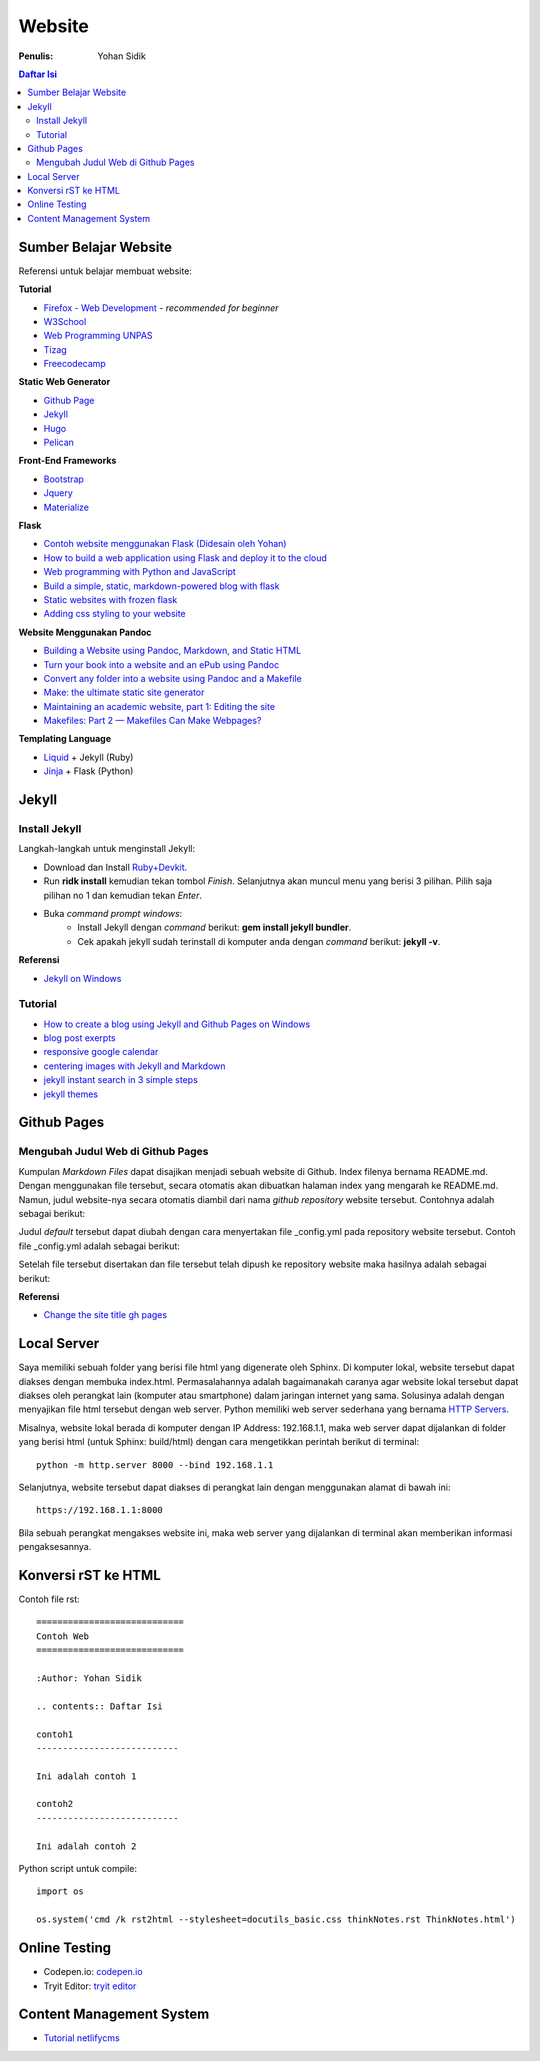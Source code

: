 Website
=======================================================================================

:Penulis: Yohan Sidik

.. contents:: Daftar Isi

Sumber Belajar Website
---------------------------------------------------------------------------------------

Referensi untuk belajar membuat website:

**Tutorial**

-  `Firefox - Web Development`_ - *recommended for beginner*
-  `W3School`_
-  `Web Programming UNPAS`_
-  `Tizag`_
-  `Freecodecamp`_

**Static Web Generator**

-  `Github Page`_
-  `Jekyll`_
-  `Hugo`_
-  `Pelican`_

**Front-End Frameworks**

-  `Bootstrap`_
-  `Jquery`_
-  `Materialize`_

**Flask**

-  `Contoh website menggunakan Flask (Didesain oleh Yohan)`_
-  `How to build a web application using Flask and deploy it to the
   cloud`_
-  `Web programming with Python and JavaScript`_
-  `Build a simple, static, markdown-powered blog with flask`_
-  `Static websites with frozen flask`_
-  `Adding css styling to your website`_

**Website Menggunakan Pandoc**

-  `Building a Website using Pandoc, Markdown, and Static HTML`_
-  `Turn your book into a website and an ePub using Pandoc`_
-  `Convert any folder into a website using Pandoc and a Makefile`_
-  `Make: the ultimate static site generator`_
-  `Maintaining an academic website, part 1: Editing the site`_
-  `Makefiles: Part 2 — Makefiles Can Make Webpages?`_

**Templating Language**

-  `Liquid`_ + Jekyll (Ruby)
-  `Jinja`_ + Flask (Python)




Jekyll
---------------------------------------------------------------------------------------

Install Jekyll
***************************************************************************************

Langkah-langkah untuk menginstall Jekyll:

- Download dan Install `Ruby+Devkit <https://rubyinstaller.org/downloads/>`_.
- Run **ridk install** kemudian tekan tombol *Finish*. Selanjutnya akan muncul menu yang berisi 3 pilihan. Pilih saja pilihan no 1 dan kemudian tekan *Enter*.
- Buka *command prompt windows*:
     * Install Jekyll dengan *command* berikut: **gem install jekyll bundler**.
     * Cek apakah jekyll sudah terinstall di komputer anda dengan *command* berikut: **jekyll -v**.

**Referensi**

- `Jekyll on Windows <https://jekyllrb.com/docs/installation/windows/>`_

Tutorial     
***************************************************************************************

- `How to create a blog using Jekyll and Github Pages on Windows`_
- `blog post exerpts`_
- `responsive google calendar`_
- `centering images with Jekyll and Markdown`_
- `jekyll instant search in 3 simple steps`_
- `jekyll themes`_

Github Pages
---------------------------------------------------------------------------------------

Mengubah Judul Web di Github Pages
***************************************************************************************

Kumpulan *Markdown Files* dapat disajikan menjadi sebuah website di Github.
Index filenya bernama README.md. Dengan menggunakan file tersebut, secara
otomatis akan dibuatkan halaman index yang mengarah ke README.md. Namun, judul
website-nya secara otomatis diambil dari nama *github repository* website
tersebut. Contohnya adalah sebagai berikut:

.. image:: images/tampilanAwalGithubPages.png


Judul *default* tersebut dapat diubah dengan cara menyertakan file _config.yml
pada repository website tersebut. Contoh file _config.yml adalah sebagai
berikut:

.. image:: images/config.png

Setelah file tersebut disertakan dan file tersebut telah dipush ke repository
website maka hasilnya adalah sebagai berikut:

.. image:: images/tampilanAkhirGithubPages.png


**Referensi**

- `Change the site title gh pages <https://talk.jekyllrb.com/t/how-to-change-the-site-title-gh-pages/1119/4>`_

Local Server
---------------------------------------------------------------------------------------

Saya memiliki sebuah folder yang berisi file html yang digenerate oleh Sphinx.
Di komputer lokal, website tersebut dapat diakses dengan membuka index.html.
Permasalahannya adalah bagaimanakah caranya agar website lokal tersebut dapat
diakses oleh perangkat lain (komputer atau smartphone) dalam jaringan internet
yang sama. Solusinya adalah dengan menyajikan file html tersebut dengan web
server. Python memiliki web server sederhana yang bernama `HTTP Servers`_.

Misalnya, website lokal berada di komputer dengan IP Address: 192.168.1.1, maka
web server dapat dijalankan di folder yang berisi html (untuk Sphinx:
build/html) dengan cara mengetikkan perintah berikut di terminal:

::

        python -m http.server 8000 --bind 192.168.1.1

Selanjutnya, website tersebut dapat diakses di perangkat lain dengan menggunakan
alamat di bawah ini:

::

        https://192.168.1.1:8000

Bila sebuah perangkat mengakses website ini, maka web server yang dijalankan di
terminal akan memberikan informasi pengaksesannya.


.. _HTTP Servers: https://docs.python.org/3/library/http.server.html

Konversi rST ke HTML
---------------------------------------------------------------------------------------

Contoh file rst:

::

        ============================
        Contoh Web
        ============================

        :Author: Yohan Sidik

        .. contents:: Daftar Isi

        contoh1
        ---------------------------

        Ini adalah contoh 1

        contoh2
        ---------------------------

        Ini adalah contoh 2

Python script untuk compile:

::

        import os

        os.system('cmd /k rst2html --stylesheet=docutils_basic.css thinkNotes.rst ThinkNotes.html')

Online Testing
---------------------------------------------------------------------------------

- Codepen.io: `codepen.io`_
- Tryit Editor: `tryit editor`_

Content Management System
---------------------------------------------------------------------------------------

- `Tutorial netlifycms`_





.. Referensi

.. _`codepen.io`: https://codepen.io/pen/
.. _Firefox - Web Development: https://developer.mozilla.org/en-US/docs/Learn
.. _W3School: https://www.w3schools.com/
.. _Web Programming UNPAS: https://www.youtube.com/watch?v=NNW7Tg8CgAQ&t=549s
.. _Tizag: http://www.tizag.com/
.. _Github Page: https://nicolas-van.github.io/easy-markdown-to-github-pages/
.. _Jekyll: https://jekyllrb.com/
.. _Hugo: https://gohugo.io/
.. _Pelican: https://blog.getpelican.com/
.. _Bootstrap: https://getbootstrap.com/
.. _Jquery: https://jquery.com/download/
.. _Materialize: https://materializecss.com/
.. _Contoh website menggunakan Flask (Didesain oleh Yohan): https://fsidik.github.io/
.. _How to build a web application using Flask and deploy it to the cloud: https://www.freecodecamp.org/news/how-to-build-a-web-application-using-flask-and-deploy-it-to-the-cloud-3551c985e492/
.. _Web programming with Python and JavaScript: https://www.youtube.com/watch?v=j5wysXqaIV8&list=PLhQjrBD2T382hIW-IsOVuXP1uMzEvmcE5&index=4
.. _Build a simple, static, markdown-powered blog with flask: https://www.jamesharding.ca/posts/simple-static-markdown-blog-in-flask/
.. _Static websites with frozen flask: http://john-b-yang.github.io/flask-website/
.. _Adding css styling to your website: https://pythonhow.com/add-css-to-flask-website/
.. _Building a Website using Pandoc, Markdown, and Static HTML: http://wstyler.ucsd.edu/posts/pandoc_website.html
.. _Turn your book into a website and an ePub using Pandoc: https://opensource.com/article/18/10/book-to-website-epub-using-pandoc
.. _Convert any folder into a website using Pandoc and a Makefile: https://computableverse.com/blog/create-website-using-pandoc-make-file
.. _`Make: the ultimate static site generator`: https://themattchan.com/blog/2017-02-28-make-site-generator.html
.. _`Maintaining an academic website, part 1: Editing the site`: https://brianbuccola.com/maintaining-an-academic-website-part-1-editing-the-site/
.. _`Makefiles: Part 2 — Makefiles Can Make Webpages?`: https://www.norwegiancreations.com/2018/07/makefiles-part-2-makefiles-can-make-webpages/
.. _Liquid: https://shopify.github.io/liquid/
.. _Jinja: https://jinja.palletsprojects.com/en/2.10.x/
.. _`How to create a blog using Jekyll and Github Pages on Windows`: https://www.kiltandcode.com/2020/04/30/how-to-create-a-blog-using-jekyll-and-github-pages-on-windows/
.. _`tryit editor`: https://www.w3schools.com/html/tryit.asp?filename=tryhtml_basic
.. _`blog post exerpts`: https://coderwall.com/p/eazb7w/easily-create-blog-post-excerpts-for-jekyll-and-github-pages
.. _`responsive google calendar`: https://thomas.vanhoutte.be/miniblog/make-google-calendar-iframe-responsive/
.. _`Tutorial netlifycms`: https://www.youtube.com/watch?v=Qb8rxouArIg&list=PLWjCJDeWfDdcU8zbZZrr6L1zpf_2Eqt_w
.. _`centering images with Jekyll and Markdown`: https://thornelabs.net/posts/centering-images-with-jekyll-and-markdown.html
.. _`jekyll instant search in 3 simple steps`: https://blog.webjeda.com/instant-jekyll-search/
.. _`jekyll themes`: https://jekyll-themes.com/free/
.. _`Freecodecamp`: https://www.freecodecamp.org/

